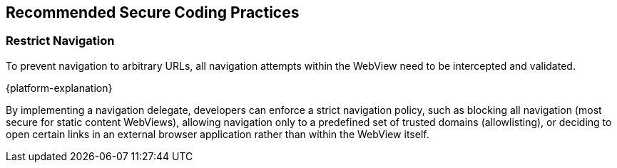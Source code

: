 == Recommended Secure Coding Practices

=== Restrict Navigation

To prevent navigation to arbitrary URLs, all navigation attempts within the WebView need to be intercepted and validated.

{platform-explanation}

By implementing a navigation delegate, developers can enforce a strict navigation policy, such as blocking all navigation (most secure for static content WebViews), allowing navigation only to a predefined set of trusted domains (allowlisting), or deciding to open certain links in an external browser application rather than within the WebView itself.